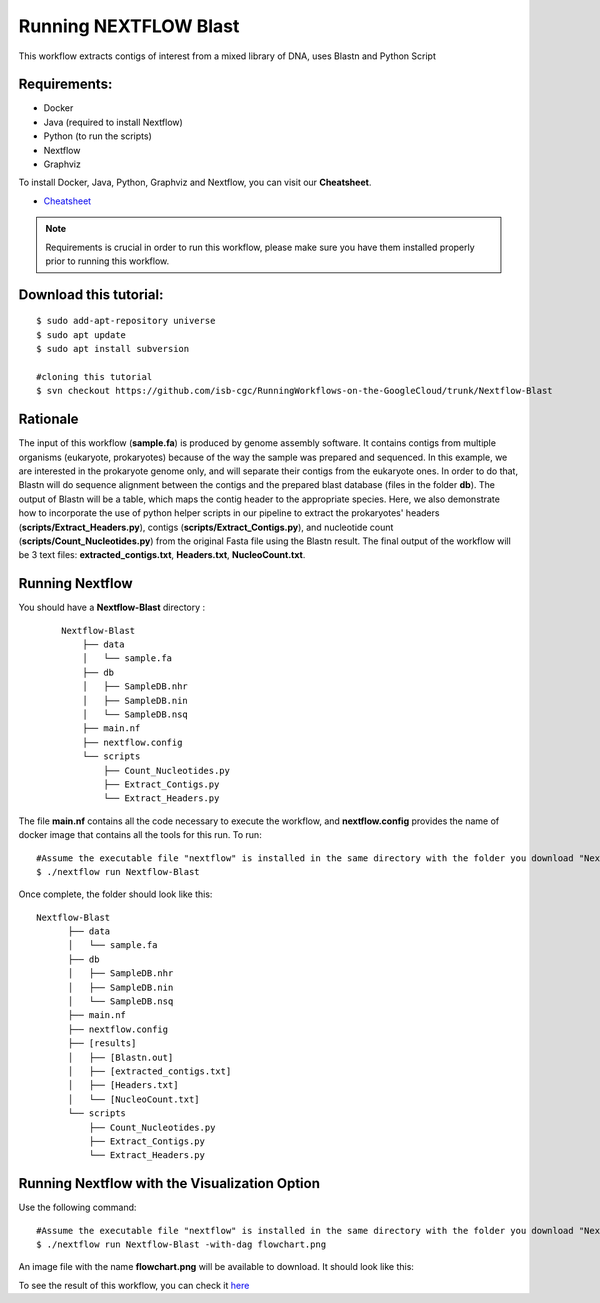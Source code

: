 ======================
Running NEXTFLOW Blast
======================


This workflow extracts contigs of interest from a mixed library of DNA, uses Blastn and Python Script


Requirements:
=============

- Docker
- Java (required to install Nextflow)
- Python (to run the scripts)
- Nextflow
- Graphviz


To install Docker, Java, Python, Graphviz and Nextflow, you can visit our **Cheatsheet**.


- `Cheatsheet <https://isb-cancer-genomics-cloud.readthedocs.io/en/kyle-staging/sections/gcp-info/Cheatsheet.html>`_


.. note:: Requirements is crucial in order to run this workflow, please make sure you have them installed properly prior to running this workflow.



Download this tutorial:
=======================

::

 $ sudo add-apt-repository universe
 $ sudo apt update
 $ sudo apt install subversion

 #cloning this tutorial
 $ svn checkout https://github.com/isb-cgc/RunningWorkflows-on-the-GoogleCloud/trunk/Nextflow-Blast


Rationale
==========

The input of this workflow (**sample.fa**) is produced by genome assembly software. It contains contigs from multiple organisms (eukaryote, prokaryotes) because of the way the sample was prepared and sequenced.
In this example, we are interested in the prokaryote genome only, and will separate their contigs from the eukaryote ones. In order to do that, Blastn will do sequence alignment between the contigs and the prepared blast database (files in the folder **db**).
The output of Blastn will be a table, which maps the contig header to the appropriate species. Here, we also demonstrate how to incorporate the use of python helper scripts in our pipeline to extract the prokaryotes' headers (**scripts/Extract_Headers.py**), contigs (**scripts/Extract_Contigs.py**), and nucleotide count (**scripts/Count_Nucleotides.py**) from the original Fasta file using the Blastn result.
The final output of the workflow will be 3 text files: **extracted_contigs.txt**, **Headers.txt**, **NucleoCount.txt**.



Running Nextflow
================
You should have a **Nextflow-Blast** directory :

 ::

    Nextflow-Blast
        ├── data
        │   └── sample.fa
        ├── db
        │   ├── SampleDB.nhr
        │   ├── SampleDB.nin
        │   └── SampleDB.nsq
        ├── main.nf
        ├── nextflow.config
        └── scripts
            ├── Count_Nucleotides.py
            ├── Extract_Contigs.py
            └── Extract_Headers.py



The file **main.nf** contains all the code necessary to execute the workflow, and **nextflow.config** provides the name of docker image that contains all the tools for this run.
To run:
::

 #Assume the executable file "nextflow" is installed in the same directory with the folder you download "Nextflow-Blast"
 $ ./nextflow run Nextflow-Blast

Once complete, the folder should look like this:

::

  Nextflow-Blast
        ├── data
        │   └── sample.fa
        ├── db
        │   ├── SampleDB.nhr
        │   ├── SampleDB.nin
        │   └── SampleDB.nsq
        ├── main.nf
        ├── nextflow.config
        ├── [results]
        │   ├── [Blastn.out]
        │   ├── [extracted_contigs.txt]
        │   ├── [Headers.txt]
        │   └── [NucleoCount.txt]
        └── scripts
            ├── Count_Nucleotides.py
            ├── Extract_Contigs.py
            └── Extract_Headers.py


Running Nextflow with the Visualization Option
==============================================

Use the following command:
::

 #Assume the executable file "nextflow" is installed in the same directory with the folder you download "Nextflow-Blast"
 $ ./nextflow run Nextflow-Blast -with-dag flowchart.png


An image file with the name **flowchart.png** will be available to download.
It should look like this:

.. image:: images/Nextflow-Blast.png
   :align: center



To see the result of this workflow, you can check it `here <https://github.com/isb-cgc/RunningWorkflows-on-the-GoogleCloud/tree/master/Results/Blast>`_
